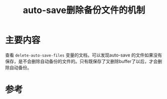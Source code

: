 #+title: auto-save删除备份文件的机制
#+roam_tags: emacs
#+roam_alias: 

* 主要内容
查看 =delete-auto-save-files= 变量的文档，可以发现auto-save 的文件如果没有保存，是不会删除自动备份的文件的。只有既保存了又删除buffer了以后，才会删除自动备份。

* 参考
